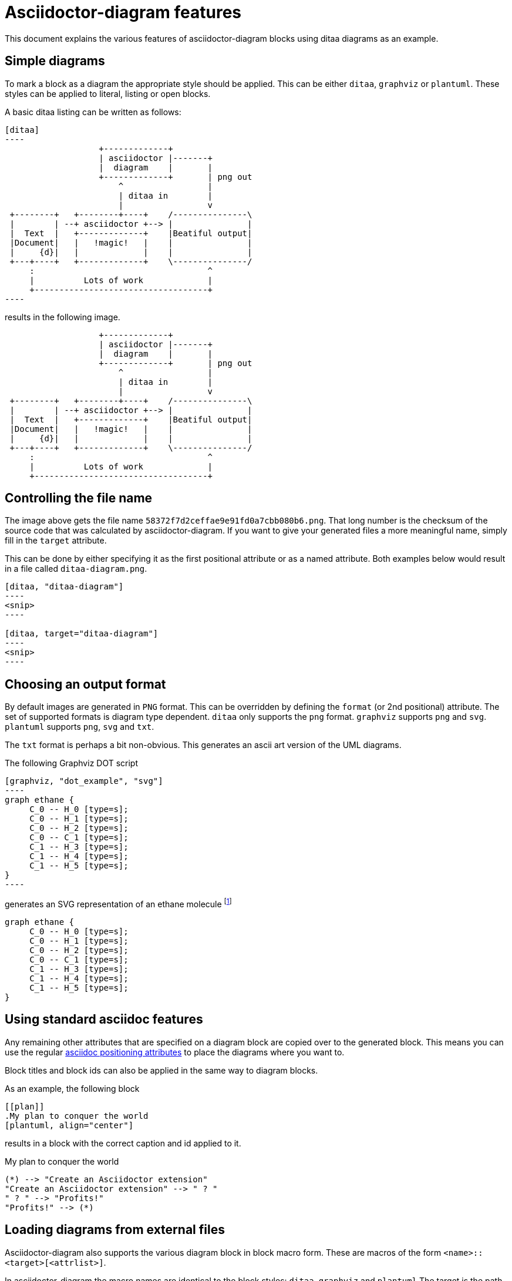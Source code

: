 = Asciidoctor-diagram features

This document explains the various features of asciidoctor-diagram blocks using ditaa diagrams as an example.

== Simple diagrams

To mark a block as a diagram the appropriate style should be applied. This can be either `ditaa`, `graphviz` or `plantuml`.
These styles can be applied to literal, listing or open blocks.

A basic ditaa listing can be written as follows:

---------
[ditaa]
----
                   +-------------+
                   | asciidoctor |-------+
                   |  diagram    |       |
                   +-------------+       | png out
                       ^                 |
                       | ditaa in        |
                       |                 v
 +--------+   +--------+----+    /---------------\
 |        | --+ asciidoctor +--> |               |
 |  Text  |   +-------------+    |Beatiful output|
 |Document|   |   !magic!   |    |               |
 |     {d}|   |             |    |               |
 +---+----+   +-------------+    \---------------/
     :                                   ^
     |          Lots of work             |
     +-----------------------------------+
----
---------

results in the following image.

[ditaa]
----
                   +-------------+
                   | asciidoctor |-------+
                   |  diagram    |       |
                   +-------------+       | png out
                       ^                 |
                       | ditaa in        |
                       |                 v
 +--------+   +--------+----+    /---------------\
 |        | --+ asciidoctor +--> |               |
 |  Text  |   +-------------+    |Beatiful output|
 |Document|   |   !magic!   |    |               |
 |     {d}|   |             |    |               |
 +---+----+   +-------------+    \---------------/
     :                                   ^
     |          Lots of work             |
     +-----------------------------------+
----

== Controlling the file name

The image above gets the file name `58372f7d2ceffae9e91fd0a7cbb080b6.png`.
That long number is the checksum of the source code that was calculated by asciidoctor-diagram.
If you want to give your generated files a more meaningful name, simply fill in the `target` attribute.

This can be done by either specifying it as the first positional attribute or as a named attribute.
Both examples below would result in a file called `ditaa-diagram.png`.

---------
[ditaa, "ditaa-diagram"]
----
<snip>
----

[ditaa, target="ditaa-diagram"]
----
<snip>
----
---------

== Choosing an output format

By default images are generated in `PNG` format.
This can be overridden by defining the `format` (or 2nd positional) attribute.
The set of supported formats is diagram type dependent.
`ditaa` only supports the `png` format.
`graphviz` supports `png` and `svg`.
`plantuml` supports `png`, `svg` and `txt`.

The `txt` format is perhaps a bit non-obvious.
This generates an ascii art version of the UML diagrams.

The following Graphviz DOT script

---------
[graphviz, "dot_example", "svg"]
----
graph ethane {
     C_0 -- H_0 [type=s];
     C_0 -- H_1 [type=s];
     C_0 -- H_2 [type=s];
     C_0 -- C_1 [type=s];
     C_1 -- H_3 [type=s];
     C_1 -- H_4 [type=s];
     C_1 -- H_5 [type=s];
}
----
---------

generates an SVG representation of an ethane molecule footnote:[From http://en.wikipedia.org/wiki/DOT_(graph_description_language)#A_simple_example]

[graphviz, "dot_example", "svg"]
----
graph ethane {
     C_0 -- H_0 [type=s];
     C_0 -- H_1 [type=s];
     C_0 -- H_2 [type=s];
     C_0 -- C_1 [type=s];
     C_1 -- H_3 [type=s];
     C_1 -- H_4 [type=s];
     C_1 -- H_5 [type=s];
}
----

== Using standard asciidoc features

Any remaining other attributes that are specified on a diagram block are copied over to the generated block.
This means you can use the regular http://asciidoctor.org/docs/user-manual/#put-images-in-their-place[asciidoc positioning attributes] to place the diagrams where you want to.

Block titles and block ids can also be applied in the same way to diagram blocks.

As an example, the following block

--------
[[plan]]
.My plan to conquer the world
[plantuml, align="center"]
--------

results in a block with the correct caption and id applied to it.

[[plan]]
.My plan to conquer the world
[plantuml, "activity_diagram", "svg", align="center"]
----
(*) --> "Create an Asciidoctor extension"
"Create an Asciidoctor extension" --> " ? "
" ? " --> "Profits!"
"Profits!" --> (*)
----

== Loading diagrams from external files

Asciidoctor-diagram also supports the various diagram block in block macro form.
These are macros of the form `<name>::<target>[<attrlist>]`.

In asciidoctor-diagram the macro names are identical to the block styles: `ditaa`, `graphviz` and `plantuml`
The target is the path to the file containing the diagram source code.
When the target is a relative path it is resolved with respect to the location of the document being processed.
The attribute list behaves mostly the same as with the block styles.
The only difference is that the `target` attribute is not supported.
Instead the name of the generated image is derived from the target propery of the macro.

The previous example in block macro form would look something like this with the text from the block located in a file called `activity_diagram.txt` instead of inline in the document.

----
plantuml::activity_diagram.txt[format="svg", align="center"]
----

